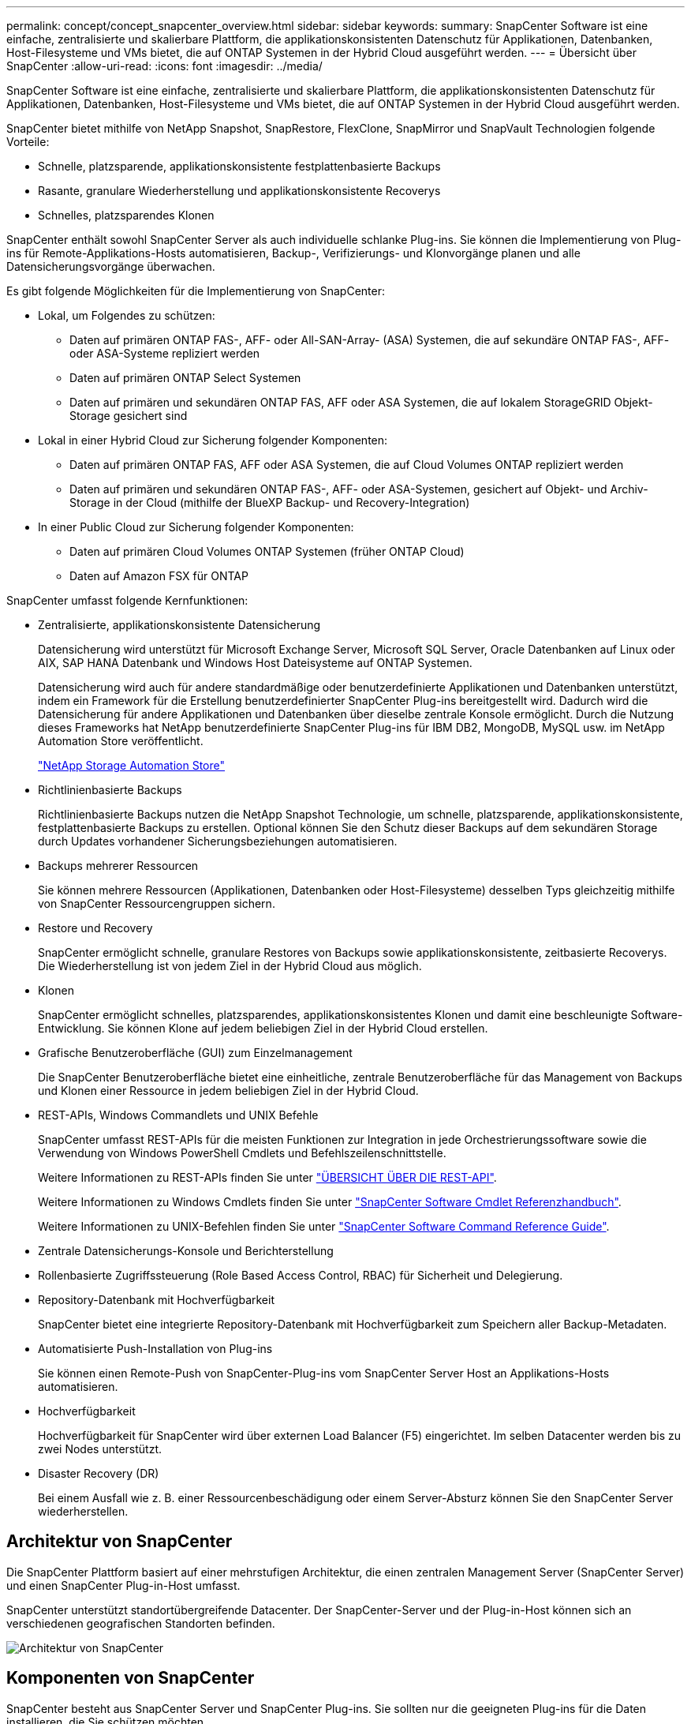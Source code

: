 ---
permalink: concept/concept_snapcenter_overview.html 
sidebar: sidebar 
keywords:  
summary: SnapCenter Software ist eine einfache, zentralisierte und skalierbare Plattform, die applikationskonsistenten Datenschutz für Applikationen, Datenbanken, Host-Filesysteme und VMs bietet, die auf ONTAP Systemen in der Hybrid Cloud ausgeführt werden. 
---
= Übersicht über SnapCenter
:allow-uri-read: 
:icons: font
:imagesdir: ../media/


[role="lead"]
SnapCenter Software ist eine einfache, zentralisierte und skalierbare Plattform, die applikationskonsistenten Datenschutz für Applikationen, Datenbanken, Host-Filesysteme und VMs bietet, die auf ONTAP Systemen in der Hybrid Cloud ausgeführt werden.

SnapCenter bietet mithilfe von NetApp Snapshot, SnapRestore, FlexClone, SnapMirror und SnapVault Technologien folgende Vorteile:

* Schnelle, platzsparende, applikationskonsistente festplattenbasierte Backups
* Rasante, granulare Wiederherstellung und applikationskonsistente Recoverys
* Schnelles, platzsparendes Klonen


SnapCenter enthält sowohl SnapCenter Server als auch individuelle schlanke Plug-ins. Sie können die Implementierung von Plug-ins für Remote-Applikations-Hosts automatisieren, Backup-, Verifizierungs- und Klonvorgänge planen und alle Datensicherungsvorgänge überwachen.

Es gibt folgende Möglichkeiten für die Implementierung von SnapCenter:

* Lokal, um Folgendes zu schützen:
+
** Daten auf primären ONTAP FAS-, AFF- oder All-SAN-Array- (ASA) Systemen, die auf sekundäre ONTAP FAS-, AFF- oder ASA-Systeme repliziert werden
** Daten auf primären ONTAP Select Systemen
** Daten auf primären und sekundären ONTAP FAS, AFF oder ASA Systemen, die auf lokalem StorageGRID Objekt-Storage gesichert sind


* Lokal in einer Hybrid Cloud zur Sicherung folgender Komponenten:
+
** Daten auf primären ONTAP FAS, AFF oder ASA Systemen, die auf Cloud Volumes ONTAP repliziert werden
** Daten auf primären und sekundären ONTAP FAS-, AFF- oder ASA-Systemen, gesichert auf Objekt- und Archiv-Storage in der Cloud (mithilfe der BlueXP Backup- und Recovery-Integration)


* In einer Public Cloud zur Sicherung folgender Komponenten:
+
** Daten auf primären Cloud Volumes ONTAP Systemen (früher ONTAP Cloud)
** Daten auf Amazon FSX für ONTAP




SnapCenter umfasst folgende Kernfunktionen:

* Zentralisierte, applikationskonsistente Datensicherung
+
Datensicherung wird unterstützt für Microsoft Exchange Server, Microsoft SQL Server, Oracle Datenbanken auf Linux oder AIX, SAP HANA Datenbank und Windows Host Dateisysteme auf ONTAP Systemen.

+
Datensicherung wird auch für andere standardmäßige oder benutzerdefinierte Applikationen und Datenbanken unterstützt, indem ein Framework für die Erstellung benutzerdefinierter SnapCenter Plug-ins bereitgestellt wird. Dadurch wird die Datensicherung für andere Applikationen und Datenbanken über dieselbe zentrale Konsole ermöglicht. Durch die Nutzung dieses Frameworks hat NetApp benutzerdefinierte SnapCenter Plug-ins für IBM DB2, MongoDB, MySQL usw. im NetApp Automation Store veröffentlicht.

+
https://automationstore.netapp.com/home.shtml["NetApp Storage Automation Store"^]

* Richtlinienbasierte Backups
+
Richtlinienbasierte Backups nutzen die NetApp Snapshot Technologie, um schnelle, platzsparende, applikationskonsistente, festplattenbasierte Backups zu erstellen. Optional können Sie den Schutz dieser Backups auf dem sekundären Storage durch Updates vorhandener Sicherungsbeziehungen automatisieren.

* Backups mehrerer Ressourcen
+
Sie können mehrere Ressourcen (Applikationen, Datenbanken oder Host-Filesysteme) desselben Typs gleichzeitig mithilfe von SnapCenter Ressourcengruppen sichern.

* Restore und Recovery
+
SnapCenter ermöglicht schnelle, granulare Restores von Backups sowie applikationskonsistente, zeitbasierte Recoverys. Die Wiederherstellung ist von jedem Ziel in der Hybrid Cloud aus möglich.

* Klonen
+
SnapCenter ermöglicht schnelles, platzsparendes, applikationskonsistentes Klonen und damit eine beschleunigte Software-Entwicklung. Sie können Klone auf jedem beliebigen Ziel in der Hybrid Cloud erstellen.

* Grafische Benutzeroberfläche (GUI) zum Einzelmanagement
+
Die SnapCenter Benutzeroberfläche bietet eine einheitliche, zentrale Benutzeroberfläche für das Management von Backups und Klonen einer Ressource in jedem beliebigen Ziel in der Hybrid Cloud.

* REST-APIs, Windows Commandlets und UNIX Befehle
+
SnapCenter umfasst REST-APIs für die meisten Funktionen zur Integration in jede Orchestrierungssoftware sowie die Verwendung von Windows PowerShell Cmdlets und Befehlszeilenschnittstelle.

+
Weitere Informationen zu REST-APIs finden Sie unter https://docs.netapp.com/us-en/snapcenter/sc-automation/overview_rest_apis.html["ÜBERSICHT ÜBER DIE REST-API"].

+
Weitere Informationen zu Windows Cmdlets finden Sie unter https://library.netapp.com/ecm/ecm_download_file/ECMLP2886205["SnapCenter Software Cmdlet Referenzhandbuch"^].

+
Weitere Informationen zu UNIX-Befehlen finden Sie unter https://library.netapp.com/ecm/ecm_download_file/ECMLP2886206["SnapCenter Software Command Reference Guide"^].

* Zentrale Datensicherungs-Konsole und Berichterstellung
* Rollenbasierte Zugriffssteuerung (Role Based Access Control, RBAC) für Sicherheit und Delegierung.
* Repository-Datenbank mit Hochverfügbarkeit
+
SnapCenter bietet eine integrierte Repository-Datenbank mit Hochverfügbarkeit zum Speichern aller Backup-Metadaten.

* Automatisierte Push-Installation von Plug-ins
+
Sie können einen Remote-Push von SnapCenter-Plug-ins vom SnapCenter Server Host an Applikations-Hosts automatisieren.

* Hochverfügbarkeit
+
Hochverfügbarkeit für SnapCenter wird über externen Load Balancer (F5) eingerichtet. Im selben Datacenter werden bis zu zwei Nodes unterstützt.

* Disaster Recovery (DR)
+
Bei einem Ausfall wie z. B. einer Ressourcenbeschädigung oder einem Server-Absturz können Sie den SnapCenter Server wiederherstellen.





== Architektur von SnapCenter

Die SnapCenter Plattform basiert auf einer mehrstufigen Architektur, die einen zentralen Management Server (SnapCenter Server) und einen SnapCenter Plug-in-Host umfasst.

SnapCenter unterstützt standortübergreifende Datacenter. Der SnapCenter-Server und der Plug-in-Host können sich an verschiedenen geografischen Standorten befinden.

image::../media/snapcenter_architecture.gif[Architektur von SnapCenter]



== Komponenten von SnapCenter

SnapCenter besteht aus SnapCenter Server und SnapCenter Plug-ins. Sie sollten nur die geeigneten Plug-ins für die Daten installieren, die Sie schützen möchten.

* SnapCenter Server
* Das SnapCenter Plug-ins-Paket für Windows enthält die folgenden Plug-ins:
+
** SnapCenter Plug-in für Microsoft SQL Server
** SnapCenter Plug-in für Microsoft Windows
** SnapCenter Plug-in für Microsoft Exchange Server
** SnapCenter-Plug-in für SAP HANA Database


* Das SnapCenter Plug-ins-Paket für Linux umfasst die folgenden Plug-ins:
+
** SnapCenter Plug-in für Oracle Database
** SnapCenter-Plug-in für SAP HANA Database
** SnapCenter Plug-in für UNIX
+

NOTE: Das SnapCenter Plug-in für UNIX ist kein eigenständiges Plug-in und kann nicht unabhängig installiert werden. Dieses Plug-in wird automatisch installiert, wenn Sie entweder das SnapCenter Plug-in für Oracle Database oder das SnapCenter Plug-in für SAP HANA Database installieren.



* Das SnapCenter Plug-ins-Paket für AIX enthält die folgenden Plug-ins:
+
** SnapCenter Plug-in für Oracle Database
** SnapCenter Plug-in für UNIX
+

NOTE: Das SnapCenter Plug-in für UNIX ist kein eigenständiges Plug-in und kann nicht unabhängig installiert werden. Dieses Plug-in wird automatisch installiert, wenn Sie das SnapCenter Plug-in für Oracle Database installieren.



* Benutzerdefinierte SnapCenter Plug-ins
+
Benutzerdefinierte Plug-ins werden von der Community unterstützt und können von heruntergeladen werden https://automationstore.netapp.com/home.shtml["NetApp Storage Automation Store"^].



Das SnapCenter Plug-in für VMware vSphere, vormals NetApp Data Broker, ist eine eigenständige virtuelle Appliance, die SnapCenter Datensicherungsvorgänge auf virtualisierten Datenbanken und Filesystemen unterstützt.



== SnapCenter Server

Der SnapCenter Server umfasst einen Webserver, eine zentralisierte HTML5-basierte Benutzeroberfläche, PowerShell Commandlets, REST-APIs und das SnapCenter Repository.

SnapCenter ermöglicht Hochverfügbarkeit und horizontale Skalierung über mehrere SnapCenter-Server hinweg in einer einzigen Benutzeroberfläche. Eine Hochverfügbarkeit ist über einen externen Load Balancer (F5) möglich. Bei größeren Umgebungen mit Tausenden von Hosts kann das Hinzufügen mehrerer SnapCenter Server zum Lastausgleich beitragen.

* Wenn Sie das SnapCenter-Plug-ins-Paket für Windows verwenden, wird der Host-Agent auf dem SnapCenter-Server und dem Windows-Plug-in-Host ausgeführt. Der Host-Agent führt die Zeitpläne nativ auf dem Remote-Windows-Host aus, oder für Microsoft SQL Server wird der Zeitplan auf der lokalen SQL-Instanz ausgeführt.
+
Der SnapCenter-Server kommuniziert mit den Windows-Plug-ins über den Host-Agent.

* Wenn Sie das SnapCenter-Plug-ins-Paket für Linux oder das SnapCenter-Plug-ins-Paket für AIX verwenden, werden auf dem SnapCenter-Server Zeitpläne als Windows-Aufgabenpläne ausgeführt.
+
** Für das SnapCenter-Plug-in für Oracle Database kommuniziert der Host-Agent, der auf dem SnapCenter Server-Host ausgeführt wird, mit dem SnapCenter-Plug-in-Loader (SPL), der auf dem Linux- oder AIX-Host ausgeführt wird, um verschiedene Datensicherungsvorgänge auszuführen.
** Für das SnapCenter-Plug-in für SAP HANA-Datenbanken und benutzerdefinierte SnapCenter-Plug-ins kommuniziert der SnapCenter-Server mit diesen Plug-ins über den SCCore-Agent, der auf dem Host ausgeführt wird.




Der SnapCenter-Server und die Plug-ins kommunizieren mit dem Host-Agent über HTTPS. Informationen zu den Vorgängen von SnapCenter werden im SnapCenter Repository gespeichert.


NOTE: SnapCenter unterstützt ungemeinsamen Namespace für Windows Hosts. Wenn Sie Probleme bei der Verwendung von ungemeinsamem Namespace haben, finden Sie weitere Informationen unter https://kb.netapp.com/mgmt/SnapCenter/SnapCenter_is_unable_to_discover_resources_when_using_disjoint_namespace["SnapCenter kann bei Verwendung von nicht gemeinsamem Namespace keine Ressourcen erkennen"].



== SnapCenter Plug-ins

Jedes SnapCenter-Plug-in unterstützt spezifische Umgebungen, Datenbanken und Applikationen.

|===
| Plug-in-Name | Im Installationspaket enthalten | Weitere Plug-ins sind erforderlich | Auf dem Host installiert | Unterstützte Plattformen 


 a| 
Plug-in für SQL Server
 a| 
Plug-ins-Paket für Windows
 a| 
Plug-in für Windows
 a| 
SQL Server Host
 a| 
Windows



 a| 
Plug-in für Windows
 a| 
Plug-ins-Paket für Windows
 a| 
 a| 
Windows Host
 a| 
Windows



 a| 
Plug-in für Exchange
 a| 
Plug-ins-Paket für Windows
 a| 
Plug-in für Windows
 a| 
Exchange Server Host
 a| 
Windows



 a| 
Plug-in für Oracle Database
 a| 
Plug-ins-Paket für Linux und Plug-ins-Paket für AIX
 a| 
Plug-in für UNIX
 a| 
Oracle Host
 a| 
Linux oder AIX



 a| 
Plug-in für SAP HANA Database
 a| 
Plug-ins-Paket für Linux und Plug-ins-Paket für Windows
 a| 
Plug-in für UNIX oder Plug-in für Windows
 a| 
HDBSQL-Client-Host
 a| 
Linux oder Windows



 a| 
Benutzerdefinierte Plug-ins
 a| 
https://automationstore.netapp.com/home.shtml["NetApp Storage Automation Store"^]
 a| 
Plug-in für Windows für File-System-Backups
 a| 
Benutzerdefinierter Applikations-Host
 a| 
Linux oder Windows

|===

NOTE: Das SnapCenter Plug-in für VMware vSphere unterstützt absturzkonsistente und VM-konsistente Backup- und Restore-Prozesse für Virtual Machines (VMs), Datastores und Virtual Machine Disks (VMDKs). Zudem unterstützt es die applikationsspezifischen Plug-ins von SnapCenter, um applikationskonsistente Backup- und Restore-Vorgänge für virtualisierte Datenbanken und Filesysteme zu sichern.

Für Nutzer von SnapCenter 4.1.1 enthält die Dokumentation zum SnapCenter Plug-in für VMware vSphere 4.1.1 Informationen zum Schutz von virtualisierten Datenbanken und Dateisystemen. Für Nutzer von SnapCenter 4.2.x, die NetApp Data Broker 1.0 und 1.0.1, enthält Dokumentation Informationen zum Schutz von virtualisierten Datenbanken und Dateisystemen mithilfe des SnapCenter Plug-ins für VMware vSphere, das durch die Linux-basierte NetApp Data Broker Virtual Appliance (Open Virtual Appliance Format) bereitgestellt wird. Für Benutzer, die SnapCenter 4.3 oder höher verwenden, finden Sie das https://docs.netapp.com/us-en/sc-plugin-vmware-vsphere/index.html["Dokumentation zum SnapCenter Plug-in für VMware vSphere"^] Informationen zum Schutz von virtualisierten Datenbanken und Dateisystemen mithilfe des Linux-basierten SnapCenter Plug-ins für die virtuelle VMware vSphere Appliance (Open Virtual Appliance-Format).



=== SnapCenter Plug-in für Microsoft SQL Server Funktionen

* Automatisiert applikationsspezifische Backup-, Restore- und Klonvorgänge für Microsoft SQL Server Datenbanken in einer SnapCenter Umgebung.
* Unterstützt Microsoft SQL Server Datenbanken auf VMDK und RDM (Raw Device Mapping) LUNs bei der Bereitstellung des SnapCenter Plug-ins für VMware vSphere sowie bei der Registrierung des Plug-ins bei SnapCenter
* Unterstützt nur die Provisionierung von SMB-Freigaben. Für das Backup von SQL Server-Datenbanken auf SMB-Freigaben wird keine Unterstützung geboten.
* Unterstützt den Import von Backups von SnapManager für Microsoft SQL Server in SnapCenter.




=== SnapCenter Plug-in für Microsoft Windows Funktionen

* Ermöglicht die applikationsgerechte Datensicherung für andere Plug-ins, die auf Windows Hosts in Ihrer SnapCenter Umgebung laufen
* Automatisiert applikationsspezifische Backup-, Restore- und Klonvorgänge für Microsoft Filesysteme in Ihrer SnapCenter Umgebung
* Unterstützt Storage-Bereitstellung, Snapshot-Kopie-Konsistenz und Speicherplatzrückgewinnung für Windows Hosts
+

NOTE: Das Plug-in für Windows stellt SMB-Freigaben und Windows-Filesysteme auf physischen und RDM-LUNs bereit, unterstützt jedoch keine Backup-Vorgänge für Windows File-Systeme auf SMB-Shares.





=== SnapCenter Plug-in für Microsoft Exchange Server Funktionen

* Automatisiert applikationsspezifische Backup- und Restore-Vorgänge für Microsoft Exchange Server Datenbanken und Datenbankverfügbarkeitsgruppen (Database Availability Groups, DAGs) in Ihrer SnapCenter Umgebung
* Unterstützung virtualisierter Exchange Server auf RDM LUNs bei der Bereitstellung des SnapCenter Plug-in für VMware vSphere und Registrierung des Plug-ins bei SnapCenter




=== SnapCenter Plug-in für Oracle Database Funktionen

* Automatisierung applikationsspezifischer Backups, Restores, Recoverys, Überprüfung, Mounten, Unmounten und Klonen für Oracle Datenbanken in Ihrer SnapCenter Umgebung
* Unterstützung von Oracle-Datenbanken für SAP, aber die Integration von SAP BR*Tools ist nicht möglich




=== SnapCenter Plug-in für UNIX Funktionen

* Ermöglicht das Plug-in für Oracle Database die Durchführung von Datensicherungsvorgängen auf Oracle Datenbanken, indem es den zugrunde liegenden Host Storage Stack auf Linux oder AIX Systemen unterstützt
* Unterstützt NFS-Protokolle (Network File System) und SAN (Storage Area Network) auf einem Storage-System, auf dem ONTAP ausgeführt wird
* Bei Linux Systemen werden Oracle-Datenbanken auf VMDK und RDM-LUNs unterstützt, wenn Sie das SnapCenter Plug-in für VMware vSphere implementieren und das Plug-in mit SnapCenter registrieren.
* Unterstützt Mount Guard für AIX auf SAN-Dateisystemen und LVM-Layout.
* Unterstützt Enhanced Journaled File System (JFS2) mit Inline-Protokollierung auf SAN-Dateisystemen und LVM-Layout nur für AIX-Systeme.
+
ES werden NATIVE SAN-Geräte, Dateisysteme und LVM-Layouts unterstützt, die auf SAN-Geräten basieren.





=== SnapCenter Plug-in für SAP HANA Database Funktionen

* Automatisiert applikationsspezifische Backups, Restores und das Klonen von SAP HANA Datenbanken in einer SnapCenter Umgebung




=== Benutzerdefinierte SnapCenter Plug-ins-Funktionen

* Unterstützung benutzerdefinierter Plug-ins zum Management von Applikationen oder Datenbanken, die nicht von anderen SnapCenter Plug-ins unterstützt werden Benutzerdefinierte Plug-ins werden im Rahmen der SnapCenter Installation nicht bereitgestellt.
* Unterstützt die Erstellung von Spiegelkopien von Backup-Sätzen auf einem anderen Volume und die Disk-to-Disk Backup-Replizierung.
* Unterstützt sowohl Windows als auch Linux Umgebungen. In Windows Umgebungen können benutzerdefinierte Applikationen über benutzerdefinierte Plug-ins optional mit dem SnapCenter Plug-in für Microsoft Windows ausgeführt werden, um dateibasierte Backups zu erstellen.


Individuelle Plug-in-Beispiele für MySQL, DB2 und MongoDB für SnapCenter Software können von heruntergeladen werden https://automationstore.netapp.com/home.shtml["NetApp Storage Automation Store"^].


NOTE: Individuelle MySQL, DB2 und MongoDB Plug-ins werden nur durch die NetApp Communitys unterstützt.

NetApp unterstützt die Möglichkeit zur Erstellung und Verwendung benutzerdefinierter Plug-ins. Die von Ihnen erstellten benutzerdefinierten Plug-ins werden von NetApp jedoch nicht unterstützt.

Weitere Informationen finden Sie unter link:../protect-scc/concept_develop_a_plug_in_for_your_application.html["Entwickeln Sie ein Plug-in für Ihre Applikation"]



== SnapCenter Repository

Das SnapCenter-Repository, auch als NSM-Datenbank bezeichnet, speichert Informationen und Metadaten für jede SnapCenter-Operation.

Die MySQL-Server-Repository-Datenbank wird standardmäßig bei der Installation des SnapCenter-Servers installiert. Wenn MySQL Server bereits installiert ist und Sie eine Neuinstallation von SnapCenter Server durchführen, sollten Sie MySQL Server deinstallieren.

SnapCenter unterstützt MySQL Server 5.7.25 oder höher als die SnapCenter Repository-Datenbank. Wenn Sie eine frühere Version von MySQL Server mit einer früheren Version von SnapCenter verwendet haben, wird der MySQL Server beim SnapCenter Upgrade auf 5.7.25 oder höher aktualisiert.

Das SnapCenter Repository speichert folgende Informationen und Metadaten:

* Metadaten für Backup, Klonen, Wiederherstellung und Verifizierung
* Reporting-, Job- und Ereignisinformationen
* Host- und Plug-in-Informationen
* Rollen-, Benutzer- und Berechtigungsdetails
* Informationen zur Storage-Systemverbindung

